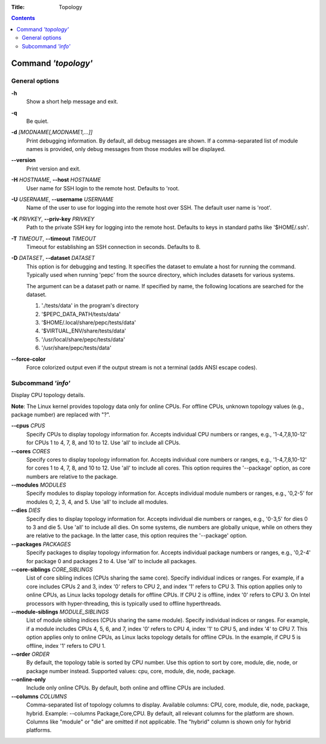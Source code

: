 .. -*- coding: utf-8 -*-
.. vim: ts=4 sw=4 tw=100 et ai si

:Title: Topology

.. Contents::
   :depth: 2
..

====================
Command *'topology'*
====================

General options
===============

**-h**
   Show a short help message and exit.

**-q**
   Be quiet.

**-d** *[MODNAME[,MODNAME1,...]]*
   Print debugging information. By default, all debug messages are shown. If a comma-separated list
   of module names is provided, only debug messages from those modules will be displayed.


**--version**
   Print version and exit.

**-H** *HOSTNAME*, **--host** *HOSTNAME*
   User name for SSH login to the remote host. Defaults to 'root.

**-U** *USERNAME*, **--username** *USERNAME*
   Name of the user to use for logging into the remote host over SSH. The default user name is
   'root'.

**-K** *PRIVKEY*, **--priv-key** *PRIVKEY*
   Path to the private SSH key for logging into the remote host. Defaults to keys in standard paths
   like '$HOME/.ssh'.

**-T** *TIMEOUT*, **--timeout** *TIMEOUT*
   Timeout for establishing an SSH connection in seconds. Defaults to 8.

**-D** *DATASET*, **--dataset** *DATASET*
   This option is for debugging and testing. It specifies the dataset to emulate a host for running
   the command. Typically used when running 'pepc' from the source directory, which includes datasets
   for various systems.

   The argument can be a dataset path or name. If specified by name, the following locations are
   searched for the dataset.

   1. './tests/data' in the program's directory
   2. '$PEPC_DATA_PATH/tests/data'
   3. '$HOME/.local/share/pepc/tests/data'
   4. '$VIRTUAL_ENV/share/tests/data'
   5. '/usr/local/share/pepc/tests/data'
   6. '/usr/share/pepc/tests/data'

**--force-color**
   Force colorized output even if the output stream is not a terminal (adds ANSI escape codes).

Subcommand *'info'*
===================

Display CPU topology details.

**Note**: The Linux kernel provides topology data only for online CPUs. For offline CPUs, unknown
topology values (e.g., package number) are replaced with "?".

**--cpus** *CPUS*
   Specify CPUs to display topology information for. Accepts individual CPU numbers or ranges,
   e.g., '1-4,7,8,10-12' for CPUs 1 to 4, 7, 8, and 10 to 12. Use 'all' to include all CPUs.

**--cores** *CORES*
   Specify cores to display topology information for. Accepts individual core numbers or ranges,
   e.g., '1-4,7,8,10-12' for cores 1 to 4, 7, 8, and 10 to 12. Use 'all' to include all cores. This
   option requires the '--package' option, as core numbers are relative to the package.

**--modules** *MODULES*
   Specify modules to display topology information for. Accepts individual module numbers or ranges,
   e.g., '0,2-5' for modules 0, 2, 3, 4, and 5. Use 'all' to include all modules.

**--dies** *DIES*
   Specify dies to display topology information for. Accepts individual die numbers or ranges,
   e.g., '0-3,5' for dies 0 to 3 and die 5. Use 'all' to include all dies. On some systems, die
   numbers are globally unique, while on others they are relative to the package. In the latter
   case, this option requires the '--package' option.

**--packages** *PACKAGES*
   Specify packages to display topology information for. Accepts individual package numbers or
   ranges, e.g., '0,2-4' for package 0 and packages 2 to 4. Use 'all' to include all packages.

**--core-siblings** *CORE_SIBLINGS*
   List of core sibling indices (CPUs sharing the same core). Specify individual indices or ranges.
   For example, if a core includes CPUs 2 and 3, index '0' refers to CPU 2, and index '1' refers to
   CPU 3. This option applies only to online CPUs, as Linux lacks topology details for offline CPUs.
   If CPU 2 is offline, index '0' refers to CPU 3. On Intel processors with hyper-threading, this is
   typically used to offline hyperthreads.

**--module-siblings** *MODULE_SIBLINGS*
   List of module sibling indices (CPUs sharing the same module). Specify individual indices or
   ranges. For example, if a module includes CPUs 4, 5, 6, and 7, index '0' refers to CPU 4, index
   '1' to CPU 5, and index '4' to CPU 7. This option applies only to online CPUs, as Linux lacks
   topology details for offline CPUs. In the example, if CPU 5 is offline, index '1' refers to
   CPU 1.

**--order** *ORDER*
   By default, the topology table is sorted by CPU number. Use this option to sort by core, module,
   die, node, or package number instead. Supported values: cpu, core, module, die, node, package.

**--online-only**
   Include only online CPUs. By default, both online and offline CPUs are included.

**--columns** *COLUMNS*
   Comma-separated list of topology columns to display. Available columns: CPU, core, module, die,
   node, package, hybrid. Example: --columns Package,Core,CPU. By default, all relevant columns for
   the platform are shown. Columns like "module" or "die" are omitted if not applicable. The "hybrid"
   column is shown only for hybrid platforms.
